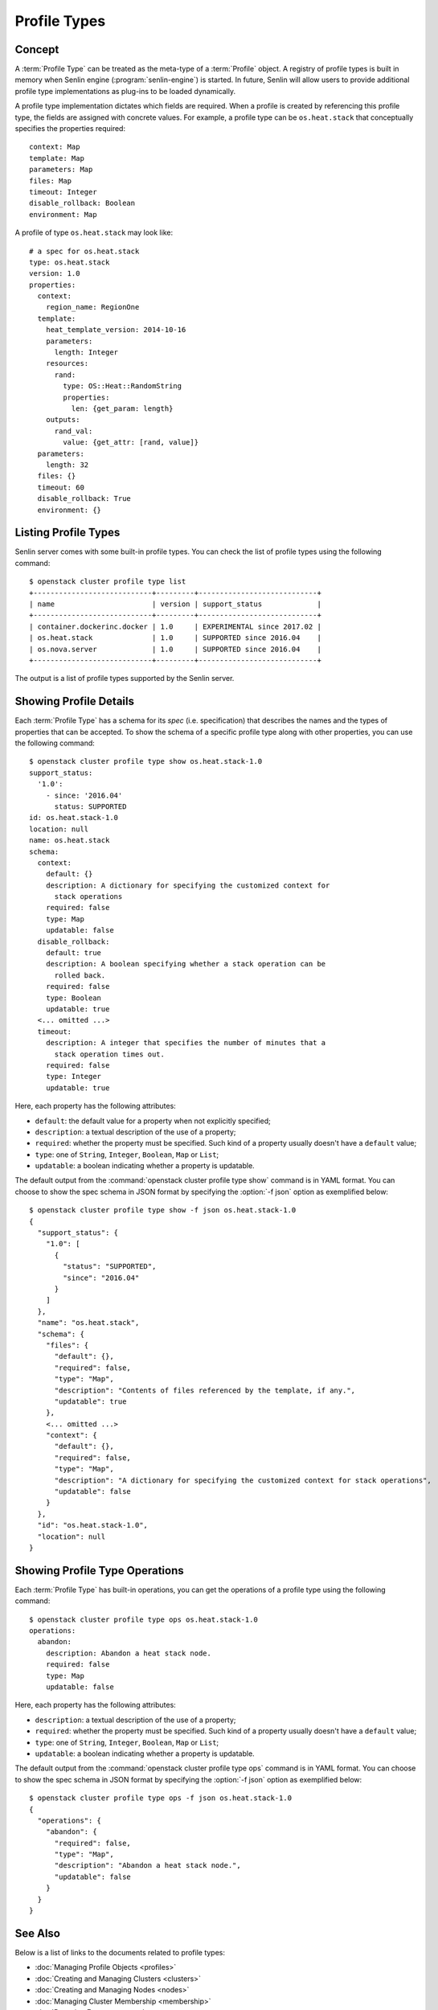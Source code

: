 ..
  Licensed under the Apache License, Version 2.0 (the "License"); you may
  not use this file except in compliance with the License. You may obtain
  a copy of the License at

          http://www.apache.org/licenses/LICENSE-2.0

  Unless required by applicable law or agreed to in writing, software
  distributed under the License is distributed on an "AS IS" BASIS, WITHOUT
  WARRANTIES OR CONDITIONS OF ANY KIND, either express or implied. See the
  License for the specific language governing permissions and limitations
  under the License.

.. _ref-profile-types:

=============
Profile Types
=============

Concept
~~~~~~~

A :term:`Profile Type` can be treated as the meta-type of a :term:`Profile`
object. A registry of profile types is built in memory when Senlin engine
(:program:`senlin-engine`) is started. In future, Senlin will allow users to
provide additional profile type implementations as plug-ins to be loaded
dynamically.

A profile type implementation dictates which fields are required. When a
profile is created by referencing this profile type, the fields are assigned
with concrete values. For example, a profile type can be ``os.heat.stack``
that conceptually specifies the properties required:

::

  context: Map
  template: Map
  parameters: Map
  files: Map
  timeout: Integer
  disable_rollback: Boolean
  environment: Map

A profile of type ``os.heat.stack`` may look like:

::

  # a spec for os.heat.stack
  type: os.heat.stack
  version: 1.0
  properties:
    context:
      region_name: RegionOne
    template:
      heat_template_version: 2014-10-16
      parameters:
        length: Integer
      resources:
        rand:
          type: OS::Heat::RandomString
          properties:
            len: {get_param: length}
      outputs:
        rand_val:
          value: {get_attr: [rand, value]}
    parameters:
      length: 32
    files: {}
    timeout: 60
    disable_rollback: True
    environment: {}


Listing Profile Types
~~~~~~~~~~~~~~~~~~~~~

Senlin server comes with some built-in profile types. You can check the list
of profile types using the following command::

  $ openstack cluster profile type list
  +----------------------------+---------+----------------------------+
  | name                       | version | support_status             |
  +----------------------------+---------+----------------------------+
  | container.dockerinc.docker | 1.0     | EXPERIMENTAL since 2017.02 |
  | os.heat.stack              | 1.0     | SUPPORTED since 2016.04    |
  | os.nova.server             | 1.0     | SUPPORTED since 2016.04    |
  +----------------------------+---------+----------------------------+

The output is a list of profile types supported by the Senlin server.


Showing Profile Details
~~~~~~~~~~~~~~~~~~~~~~~

Each :term:`Profile Type` has a schema for its *spec* (i.e. specification)
that describes the names and the types of properties that can be accepted. To
show the schema of a specific profile type along with other properties, you
can use the following command::

  $ openstack cluster profile type show os.heat.stack-1.0
  support_status:
    '1.0':
      - since: '2016.04'
        status: SUPPORTED
  id: os.heat.stack-1.0
  location: null
  name: os.heat.stack
  schema:
    context:
      default: {}
      description: A dictionary for specifying the customized context for
        stack operations
      required: false
      type: Map
      updatable: false
    disable_rollback:
      default: true
      description: A boolean specifying whether a stack operation can be
        rolled back.
      required: false
      type: Boolean
      updatable: true
    <... omitted ...>
    timeout:
      description: A integer that specifies the number of minutes that a
        stack operation times out.
      required: false
      type: Integer
      updatable: true

Here, each property has the following attributes:

- ``default``: the default value for a property when not explicitly specified;
- ``description``: a textual description of the use of a property;
- ``required``: whether the property must be specified. Such kind of a
  property usually doesn't have a ``default`` value;
- ``type``: one of ``String``, ``Integer``, ``Boolean``, ``Map`` or ``List``;
- ``updatable``: a boolean indicating whether a property is updatable.

The default output from the :command:`openstack cluster profile type show`
command is in YAML format. You can choose to show the spec schema in JSON
format by specifying the :option:`-f json` option as exemplified below::

  $ openstack cluster profile type show -f json os.heat.stack-1.0
  {
    "support_status": {
      "1.0": [
        {
          "status": "SUPPORTED",
          "since": "2016.04"
        }
      ]
    },
    "name": "os.heat.stack",
    "schema": {
      "files": {
        "default": {},
        "required": false,
        "type": "Map",
        "description": "Contents of files referenced by the template, if any.",
        "updatable": true
      },
      <... omitted ...>
      "context": {
        "default": {},
        "required": false,
        "type": "Map",
        "description": "A dictionary for specifying the customized context for stack operations",
        "updatable": false
      }
    },
    "id": "os.heat.stack-1.0",
    "location": null
  }


Showing Profile Type Operations
~~~~~~~~~~~~~~~~~~~~~~~~~~~~~~~

Each :term:`Profile Type` has built-in operations, you can get the operations
of a profile type using the following command::

  $ openstack cluster profile type ops os.heat.stack-1.0
  operations:
    abandon:
      description: Abandon a heat stack node.
      required: false
      type: Map
      updatable: false

Here, each property has the following attributes:

- ``description``: a textual description of the use of a property;
- ``required``: whether the property must be specified. Such kind of a
  property usually doesn't have a ``default`` value;
- ``type``: one of ``String``, ``Integer``, ``Boolean``, ``Map`` or ``List``;
- ``updatable``: a boolean indicating whether a property is updatable.

The default output from the :command:`openstack cluster profile type ops`
command is in YAML format. You can choose to show the spec schema in JSON
format by specifying the :option:`-f json` option as exemplified below::

  $ openstack cluster profile type ops -f json os.heat.stack-1.0
  {
    "operations": {
      "abandon": {
        "required": false,
        "type": "Map",
        "description": "Abandon a heat stack node.",
        "updatable": false
      }
    }
  }


See Also
~~~~~~~~

Below is a list of links to the documents related to profile types:

* :doc:`Managing Profile Objects <profiles>`
* :doc:`Creating and Managing Clusters <clusters>`
* :doc:`Creating and Managing Nodes <nodes>`
* :doc:`Managing Cluster Membership <membership>`
* :doc:`Browsing Events <events>`
